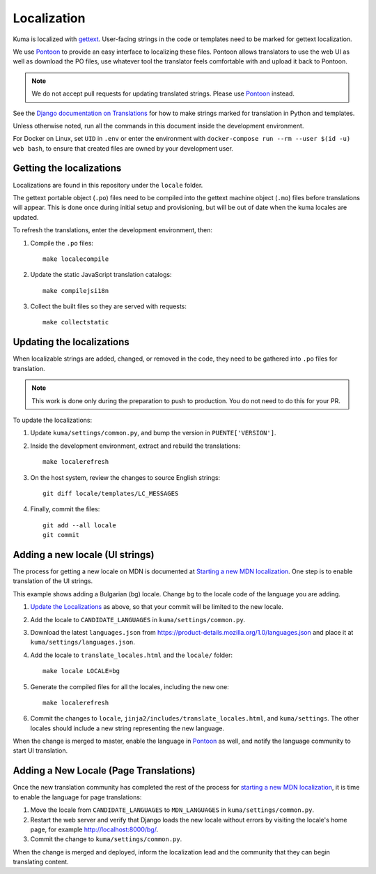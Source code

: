 ============
Localization
============

Kuma is localized with `gettext <http://www.gnu.org/software/gettext/>`_.
User-facing strings in the code or templates need to be marked for gettext
localization.

We use `Pontoon`_ to provide an easy interface to localizing these files.
Pontoon allows translators to use the web UI as well as download the PO files,
use whatever tool the translator feels comfortable with and upload it back to
Pontoon.

.. Note::

   We do not accept pull requests for updating translated strings. Please
   use `Pontoon`_ instead.


See the `Django documentation on Translations`_ for how to make strings
marked for translation in Python and templates.

Unless otherwise noted, run all the commands in this document inside the
development environment.

For Docker on Linux, set ``UID`` in ``.env`` or enter the environment with
``docker-compose run --rm --user $(id -u) web bash``, to ensure that created
files are owned by your development user.

.. _Pontoon: https://pontoon.mozilla.org/projects/mdn/
.. _Django documentation on Translations: https://docs.djangoproject.com/en/dev/topics/i18n/translation/

Getting the localizations
=========================
Localizations are found in this repository under the ``locale`` folder.

The gettext portable object (``.po``) files need to be compiled into the
gettext machine object (``.mo``) files before translations will appear. This
is done once during initial setup and provisioning, but will be out of date
when the kuma locales are updated.

To refresh the translations, enter the development environment, then:

#. Compile the ``.po`` files::

    make localecompile

#. Update the static JavaScript translation catalogs::

    make compilejsi18n

#. Collect the built files so they are served with requests::

    make collectstatic

.. _Update the Localizations:

Updating the localizations
==========================
When localizable strings are added, changed, or removed in the code, they need
to be gathered into ``.po`` files for translation.

.. Note::

   This work is done only during the preparation to push to production. You do
   not need to do this for your PR.


To update the localizations:

#. Update ``kuma/settings/common.py``, and bump the version in
   ``PUENTE['VERSION']``.

#. Inside the development environment, extract and rebuild the translations::

    make localerefresh

#. On the host system, review the changes to source English strings::

    git diff locale/templates/LC_MESSAGES

#. Finally, commit the files::

    git add --all locale
    git commit

Adding a new locale (UI strings)
================================
The process for getting a new locale on MDN is documented at
`Starting a new MDN localization`_. One step is to enable translation of the
UI strings.

This example shows adding a Bulgarian (bg) locale. Change ``bg`` to the locale
code of the language you are adding.

#. `Update the Localizations`_ as above, so that your commit will be limited to
   the new locale.

#. Add the locale to ``CANDIDATE_LANGUAGES`` in ``kuma/settings/common.py``.

#. Download the latest ``languages.json`` from
   https://product-details.mozilla.org/1.0/languages.json
   and place it at ``kuma/settings/languages.json``.

#. Add the locale to ``translate_locales.html`` and the ``locale/`` folder::

    make locale LOCALE=bg

#. Generate the compiled files for all the locales, including the new one::

    make localerefresh

#. Commit the changes to ``locale``,
   ``jinja2/includes/translate_locales.html``, and ``kuma/settings``.
   The other locales should include a new string representing the new language.

When the change is merged to master, enable the language in Pontoon_ as well,
and notify the language community to start UI translation.

.. _Starting a new MDN localization: https://developer.mozilla.org/en-US/docs/MDN/Contribute/Localize/Starting_a_localization

Adding a New Locale (Page Translations)
=======================================
Once the new translation community has completed the rest of the process for
`starting a new MDN localization`_, it is time to enable the language for page
translations:

#. Move the locale from ``CANDIDATE_LANGUAGES`` to ``MDN_LANGUAGES`` in
   ``kuma/settings/common.py``.

#. Restart the web server and verify that Django loads the new locale without
   errors by visiting the locale's home page, for example
   http://localhost:8000/bg/.

#. Commit the change to ``kuma/settings/common.py``.

When the change is merged and deployed, inform the localization lead and the
community that they can begin translating content.
